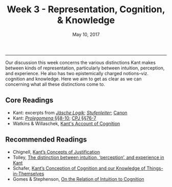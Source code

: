 #+TITLE: Week 3 - Representation, Cognition, & Knowledge
#+SLUG: week3  
#+DATE: May 10, 2017
#+TAGS: cognition, perception, representation, knowledge
#+CATEGORY:  
 
------

Our discussion this week concerns the various distinctions Kant makes
between kinds of representation, particularly between intuition, perception,
and experience. He also has two epistemically charged notions--viz. cognition
and knowledge. Here we aim to get as clear as we can concerning what all these
distinctions come to. 

** Core Readings
- Kant: excerpts from [[file:{filename}/materials/kant_logic_cognition.pdf][/Jäsche Logik/]]; [[file:{filename}/materials/kant_stufenleiter.pdf][/Stufenleiter/]]; [[file:{filename}/materials/kant_canon_knowledge.pdf][Canon]]
- Kant: [[file:{filename}/materials/kant_prolegomena_8-10.pdf][/Prolegomena/ §§8-10]]; [[file:{filename}/materials/kant_cpj_76-7.pdf][CPJ §§76-7]]
- Watkins & Willaschek, [[file:{filename}/materials/watkins_cognition.pdf][Kant's Account of Cognition]]

** Recommended Readings
- Chignell, [[file:{filename}/materials/chignell_justification.pdf][Kant’s Concepts of Justification]]
- Tolley, [[file:{filename}/materials/tolley_perception.pdf][The distinction between intuition, ‘perception’, and experience in Kant]]
- Schafer, [[file:{filename}/materials/schafer_cognition.pdf][Kant’s Conception of Cognition and our Knowledge of Things-in-Themselves]]
- Gomes & Stephenson, [[file:{filename}/materials/gomes_cognition.pdf][On the Relation of Intuition to Cognition]]
